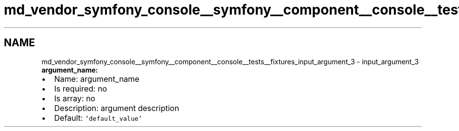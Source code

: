 .TH "md_vendor_symfony_console__symfony__component__console__tests__fixtures_input_argument_3" 3 "Tue Apr 14 2015" "Version 1.0" "VirtualSCADA" \" -*- nroff -*-
.ad l
.nh
.SH NAME
md_vendor_symfony_console__symfony__component__console__tests__fixtures_input_argument_3 \- input_argument_3 
\fBargument_name:\fP
.PP
.IP "\(bu" 2
Name: argument_name
.IP "\(bu" 2
Is required: no
.IP "\(bu" 2
Is array: no
.IP "\(bu" 2
Description: argument description
.IP "\(bu" 2
Default: \fC'default_value'\fP 
.PP

